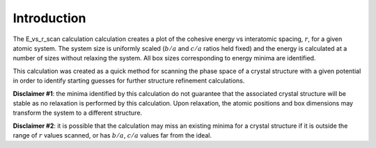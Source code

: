 Introduction
============

The E\_vs\_r\_scan calculation calculation creates a plot of the
cohesive energy vs interatomic spacing, :math:`r`, for a given atomic
system. The system size is uniformly scaled (:math:`b/a` and :math:`c/a`
ratios held fixed) and the energy is calculated at a number of sizes
without relaxing the system. All box sizes corresponding to energy
minima are identified.

This calculation was created as a quick method for scanning the phase
space of a crystal structure with a given potential in order to identify
starting guesses for further structure refinement calculations.

**Disclaimer #1**: the minima identified by this calculation do not
guarantee that the associated crystal structure will be stable as no
relaxation is performed by this calculation. Upon relaxation, the atomic
positions and box dimensions may transform the system to a different
structure.

**Disclaimer #2**: it is possible that the calculation may miss an
existing minima for a crystal structure if it is outside the range of
:math:`r` values scanned, or has :math:`b/a`, :math:`c/a` values far
from the ideal.
